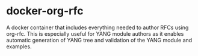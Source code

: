 
*  docker-org-rfc
A docker container that includes everything needed to author RFCs using org-rfc.
  This is especially useful for YANG module authors as it enables automatic
  generation of YANG tree and validation of the YANG module and examples.
